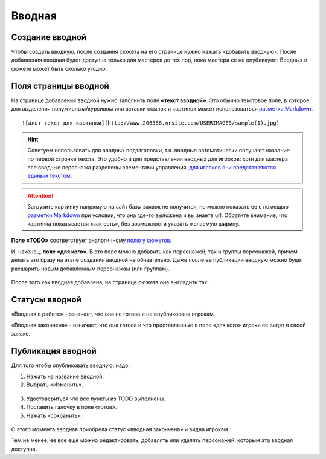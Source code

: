 Вводная
================

Cоздание вводной
----------------------
Чтобы создать вводную, после создания сюжета на его странице нужно нажать «добавить вводную».
После добавления вводная будет доступна только для мастеров до тех пор, пока мастера ее не опубликуют.
Вводных в сюжете может быть сколько угодно.

.. figure:: creating-input.png
       :scale: 100 %
       :align: center
       :alt: Создание вводной


Поля страницы вводной
----------------------
На странице добавления вводной нужно заполнить поле **«текст вводной»**. Это обычно текстовое поле, в которое для выделения полужирным/курсивом или вставки ссылок и картинок может использоваться `разметка Markdown <http://commonmark.org/help>`_. ::

    ![альт текст для картинки](http://www.206368.mrsite.com/USERIMAGES/sample(1).jpg) 

.. hint:: Советуем использовать для вводных подзаголовки, т.к. вводные автоматически получают название по первой строчке текста. Это удобно и для представления вводных для игроков: хотя для мастера все вводные персонажа разделены элементами управления, `для игроков они представляются единым текстом <http://docs.joinrpg.ru/ru/latest/plot/other.html#id4>`_.

.. attention:: Загрузить картинку напрямую на сайт базы заявок не получится, но можно показать ее с помощью `разметки Markdown <http://commonmark.org/help>`_ при условии, что она где-то выложена и вы знаете url. Обратите внимание, что картинка показывается «как есть», без возможности указать желаемую ширину.

**Поле «TODO»** соответствует аналогичному `полю у сюжетов <http://docs.joinrpg.ru/ru/latest/plot/creating-plot.html#todo>`_.

И, наконец, **поле «для кого»**. В это поле можно добавить как персонажей, так и группы персонажей, причем делать это сразу на этапе создания вводной не обязательно. Даже после ее публикации вводную можно будет расшарить новым добавленным персонажам (или группам).

.. figure:: input-add-form.png
       :scale: 100 %
       :align: center
       :alt: Поля страницы вводной

После того как вводная добавлена, на странице сюжета она выглядить так:

.. figure:: input-added.png
       :scale: 100 %
       :align: center
       :alt: Поля страницы вводной

Статусы вводной
----------------
«Вводная в работе» - означает, что она не готова и не опубликована игрокам.

«Вводная закончена» - означает, что она готова и что проставленные в поле «для кого» игроки ее видят в своей заявке.


.. figure:: input-status.png
       :scale: 100 %
       :align: center
       :alt: Статусы вводной

Публикация вводной 
---------------------
Для того чтобы опубликовать вводную, надо:

1. Нажать на название вводной.
2. Выбрать «Изменить».


.. figure:: input-publication.png
       :scale: 100 %
       :align: center
       :alt: Публикация вводной

3. Удостовериться что все пункты из TODO выполнены. 
4. Поставить галочку в поле «готов».
5. Нажать «сохранить».

.. figure:: input-publication.png
       :scale: 100 %
       :align: center
       :alt: Публикация вводной

С этого момента вводная приобрела статус «вводная закончена» и видна игрокам.

Тем не менее, ее все еще можно редактировать, добавлять или удалять персонажей, которым эта вводная доступна.
